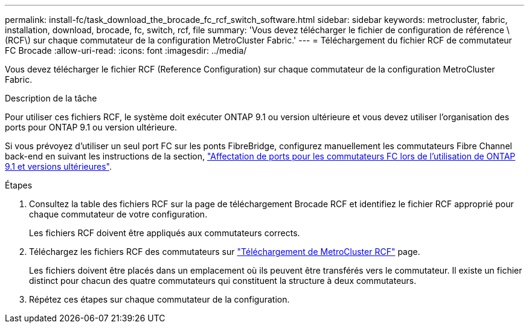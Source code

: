 ---
permalink: install-fc/task_download_the_brocade_fc_rcf_switch_software.html 
sidebar: sidebar 
keywords: metrocluster, fabric, installation, download, brocade, fc, switch, rcf, file 
summary: 'Vous devez télécharger le fichier de configuration de référence \(RCF\) sur chaque commutateur de la configuration MetroCluster Fabric.' 
---
= Téléchargement du fichier RCF de commutateur FC Brocade
:allow-uri-read: 
:icons: font
:imagesdir: ../media/


[role="lead"]
Vous devez télécharger le fichier RCF (Reference Configuration) sur chaque commutateur de la configuration MetroCluster Fabric.

.Description de la tâche
Pour utiliser ces fichiers RCF, le système doit exécuter ONTAP 9.1 ou version ultérieure et vous devez utiliser l'organisation des ports pour ONTAP 9.1 ou version ultérieure.

Si vous prévoyez d'utiliser un seul port FC sur les ponts FibreBridge, configurez manuellement les commutateurs Fibre Channel back-end en suivant les instructions de la section, link:concept_port_assignments_for_fc_switches_when_using_ontap_9_1_and_later.html["Affectation de ports pour les commutateurs FC lors de l'utilisation de ONTAP 9.1 et versions ultérieures"].

.Étapes
. Consultez la table des fichiers RCF sur la page de téléchargement Brocade RCF et identifiez le fichier RCF approprié pour chaque commutateur de votre configuration.
+
Les fichiers RCF doivent être appliqués aux commutateurs corrects.

. Téléchargez les fichiers RCF des commutateurs sur https://mysupport.netapp.com/site/products/all/details/metrocluster-rcf/downloads-tab["Téléchargement de MetroCluster RCF"] page.
+
Les fichiers doivent être placés dans un emplacement où ils peuvent être transférés vers le commutateur. Il existe un fichier distinct pour chacun des quatre commutateurs qui constituent la structure à deux commutateurs.

. Répétez ces étapes sur chaque commutateur de la configuration.

